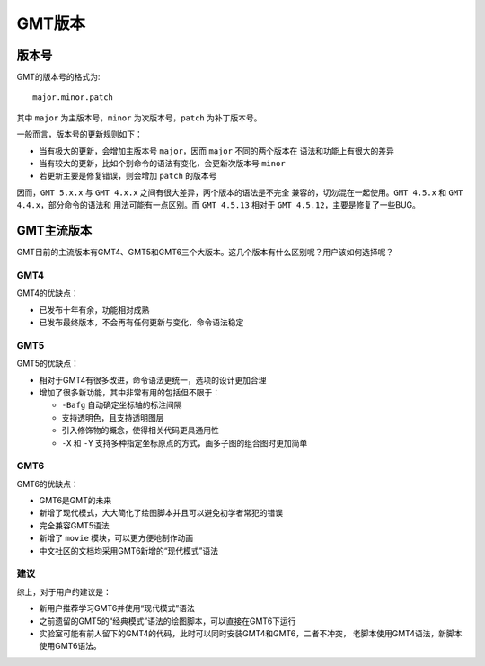 GMT版本
=======

版本号
------

GMT的版本号的格式为::

    major.minor.patch

其中 ``major`` 为主版本号，\ ``minor`` 为次版本号，\ ``patch`` 为补丁版本号。

一般而言，版本号的更新规则如下：

- 当有极大的更新，会增加主版本号 ``major``\ ，因而 ``major`` 不同的两个版本在
  语法和功能上有很大的差异
- 当有较大的更新，比如个别命令的语法有变化，会更新次版本号 ``minor``
- 若更新主要是修复错误，则会增加 ``patch`` 的版本号

因而，\ ``GMT 5.x.x`` 与 ``GMT 4.x.x`` 之间有很大差异，两个版本的语法是不完全
兼容的，切勿混在一起使用。\ ``GMT 4.5.x`` 和 ``GMT 4.4.x``\ ，部分命令的语法和
用法可能有一点区别。而 ``GMT 4.5.13`` 相对于 ``GMT 4.5.12``\ ，主要是修复了一些BUG。

GMT主流版本
-----------

GMT目前的主流版本有GMT4、GMT5和GMT6三个大版本。这几个版本有什么区别呢？用户该如何选择呢？

GMT4
~~~~

GMT4的优缺点：

- 已发布十年有余，功能相对成熟
- 已发布最终版本，不会再有任何更新与变化，命令语法稳定

GMT5
~~~~

GMT5的优缺点：

- 相对于GMT4有很多改进，命令语法更统一，选项的设计更加合理
- 增加了很多新功能，其中非常有用的包括但不限于：

  - ``-Bafg`` 自动确定坐标轴的标注间隔
  - 支持透明色，且支持透明图层
  - 引入修饰物的概念，使得相关代码更具通用性
  - ``-X`` 和 ``-Y`` 支持多种指定坐标原点的方式，画多子图的组合图时更加简单

GMT6
~~~~

GMT6的优缺点：

- GMT6是GMT的未来
- 新增了现代模式，大大简化了绘图脚本并且可以避免初学者常犯的错误
- 完全兼容GMT5语法
- 新增了 ``movie`` 模块，可以更方便地制作动画
- 中文社区的文档均采用GMT6新增的“现代模式”语法

建议
~~~~

综上，对于用户的建议是：

- 新用户推荐学习GMT6并使用“现代模式”语法
- 之前遗留的GMT5的“经典模式”语法的绘图脚本，可以直接在GMT6下运行
- 实验室可能有前人留下的GMT4的代码，此时可以同时安装GMT4和GMT6，二者不冲突，
  老脚本使用GMT4语法，新脚本使用GMT6语法。
